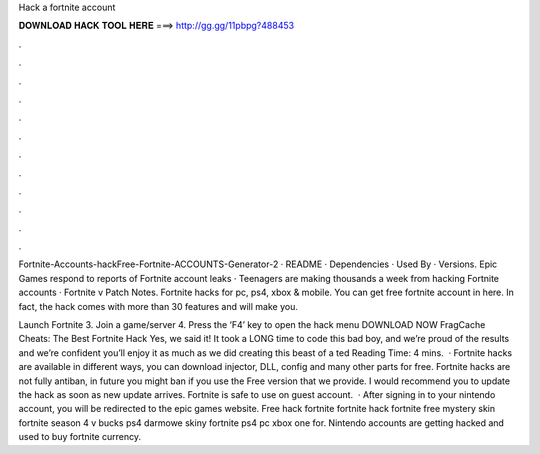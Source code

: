 Hack a fortnite account



𝐃𝐎𝐖𝐍𝐋𝐎𝐀𝐃 𝐇𝐀𝐂𝐊 𝐓𝐎𝐎𝐋 𝐇𝐄𝐑𝐄 ===> http://gg.gg/11pbpg?488453



.



.



.



.



.



.



.



.



.



.



.



.

Fortnite-Accounts-hackFree-Fortnite-ACCOUNTS-Generator-2 · README · Dependencies · Used By · Versions. Epic Games respond to reports of Fortnite account leaks · Teenagers are making thousands a week from hacking Fortnite accounts · Fortnite v Patch Notes. Fortnite hacks for pc, ps4, xbox & mobile. You can get free fortnite account in here. In fact, the hack comes with more than 30 features and will make you.

Launch Fortnite 3. Join a game/server 4. Press the ‘F4’ key to open the hack menu DOWNLOAD NOW FragCache Cheats: The Best Fortnite Hack Yes, we said it! It took a LONG time to code this bad boy, and we’re proud of the results and we’re confident you’ll enjoy it as much as we did creating this beast of a ted Reading Time: 4 mins.  · Fortnite hacks are available in different ways, you can download injector, DLL, config and many other parts for free. Fortnite hacks are not fully antiban, in future you might ban if you use the Free version that we provide. I would recommend you to update the hack as soon as new update arrives. Fortnite is safe to use on guest account.  · After signing in to your nintendo account, you will be redirected to the epic games website. Free hack fortnite fortnite hack fortnite free mystery skin fortnite season 4 v bucks ps4 darmowe skiny fortnite ps4 pc xbox one for. Nintendo accounts are getting hacked and used to buy fortnite currency.
